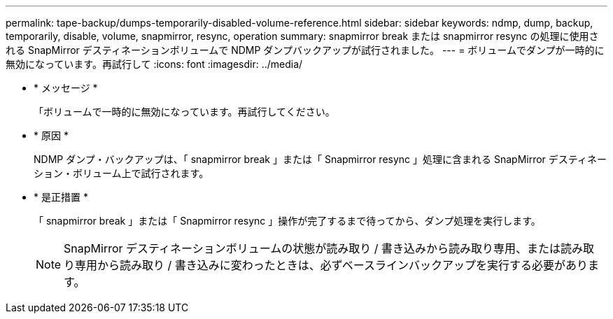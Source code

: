 ---
permalink: tape-backup/dumps-temporarily-disabled-volume-reference.html 
sidebar: sidebar 
keywords: ndmp, dump, backup, temporarily, disable, volume, snapmirror, resync, operation 
summary: snapmirror break または snapmirror resync の処理に使用される SnapMirror デスティネーションボリュームで NDMP ダンプバックアップが試行されました。 
---
= ボリュームでダンプが一時的に無効になっています。再試行して
:icons: font
:imagesdir: ../media/


* * メッセージ *
+
「ボリュームで一時的に無効になっています。再試行してください。

* * 原因 *
+
NDMP ダンプ・バックアップは、「 snapmirror break 」または「 Snapmirror resync 」処理に含まれる SnapMirror デスティネーション・ボリューム上で試行されます。

* * 是正措置 *
+
「 snapmirror break 」または「 Snapmirror resync 」操作が完了するまで待ってから、ダンプ処理を実行します。

+
[NOTE]
====
SnapMirror デスティネーションボリュームの状態が読み取り / 書き込みから読み取り専用、または読み取り専用から読み取り / 書き込みに変わったときは、必ずベースラインバックアップを実行する必要があります。

====

